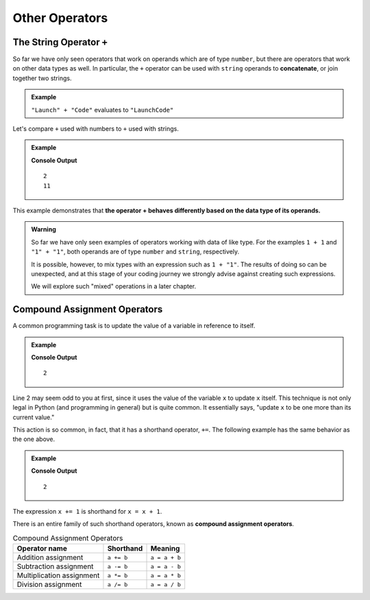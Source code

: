 .. TODO: Revisit this page

Other Operators
===============

.. _string-concatenation:

The String Operator ``+``
--------------------------

.. index::
   pair: string; concatenation

So far we have only seen operators that work on operands which are of type ``number``, but there are operators that work on other data types as well. In particular, the ``+`` operator can be used with ``string`` operands to **concatenate**, or join together two strings.

.. admonition:: Example

   ``"Launch" + "Code"`` evaluates to ``"LaunchCode"``

Let's compare ``+`` used with numbers to ``+`` used with strings.

.. admonition:: Example

   .. sourcecode:: py
      :linenos:

      print(1 + 1)
      print("1" + "1")

   **Console Output**

   ::

      2
      11

This example demonstrates that **the operator + behaves differently based on the data type of its operands.**

.. admonition:: Warning
   
   So far we have only seen examples of operators working with data of like type. For the examples ``1 + 1`` and ``"1" + "1"``, both operands are of type ``number`` and ``string``, respectively.

   It is possible, however, to mix types with an expression such as ``1 + "1"``. The results of doing so can be unexpected, and at this stage of your coding journey we strongly advise against creating such expressions.

   We will explore such "mixed" operations in a later chapter.

Compound Assignment Operators
-----------------------------

.. index:: ! compound assignment

A common programming task is to update the value of a variable in reference to itself.

.. admonition:: Example

   .. sourcecode:: py
      :linenos:

      x = 1
      x = x + 1

      print(x)

   **Console Output**

   ::

      2

Line 2 may seem odd to you at first, since it uses the value of the variable ``x`` to update ``x`` itself. This technique is not only legal in Python (and programming in general) but is quite common. It essentially says, "update ``x`` to be one more than its current value."

This action is so common, in fact, that it has a shorthand operator, ``+=``. The following example has the same behavior as the one above.

.. admonition:: Example

   .. sourcecode:: py
      :linenos:

      x = 1
      x += 1

      print(x)

   **Console Output**

   ::

      2

The expression ``x += 1`` is shorthand for ``x = x + 1``.

There is an entire family of such shorthand operators, known as **compound assignment operators**.

.. list-table:: Compound Assignment Operators
   :widths: auto
   :header-rows: 1

   * - Operator name
     - Shorthand
     - Meaning
   * - Addition assignment
     - ``a += b``
     - ``a = a + b``
   * - Subtraction assignment
     - ``a -= b``
     - ``a = a - b``
   * - Multiplication assignment
     - ``a *= b``
     - ``a = a * b``
   * - Division assignment
     - ``a /= b``
     - ``a = a / b``
